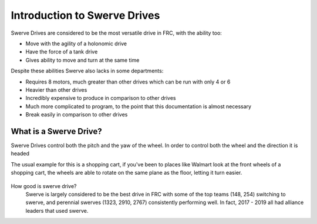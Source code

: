 Introduction to Swerve Drives
===========================

.. meta::
   :description lang=en: Introduction to Swerve Drives and how they work


Swerve Drives are considered to be the most versatile drive in FRC, with the ability too:

* Move with the agility of a holonomic drive
* Have the force of a tank drive
* Gives ability to move and turn at the same time

Despite these abilities Swerve also lacks in some departments:

* Requires 8 motors, much greater than other drives which can be run with only 4 or 6
* Heavier than other drives
* Incredibly expensive to produce in comparison to other drives
* Much more complicated to program, to the point that this documentation is almost necessary
* Break easily in comparison to other drives

What is a Swerve Drive?
--------------------------

.. seealso:: A standard drive has a left and right set of wheels and cannot turn the wheels at all. They are essentially stuck only moving in a pitch.

Swerve Drives control both the pitch and the yaw of the wheel. In order to control both the wheel and the direction it is headed 

The usual example for this is a shopping cart, if you've been to places like Walmart look at the front wheels of a shopping cart, the wheels are able to rotate on the same plane as the floor, letting it turn easier.

.. figure:: /_static/images/intro/Rotations.png
   :figwidth: 500px
   :target: /_static/images/intro/Rotations.png
   :align: center

How good is swerve drive?
   Swerve is largely considered to be the best drive in FRC with some of the top teams (148, 254) switching to swerve, and perennial swerves (1323, 2910, 2767) consistently performing well. In fact, 2017 - 2019 all had alliance leaders that used swerve.

